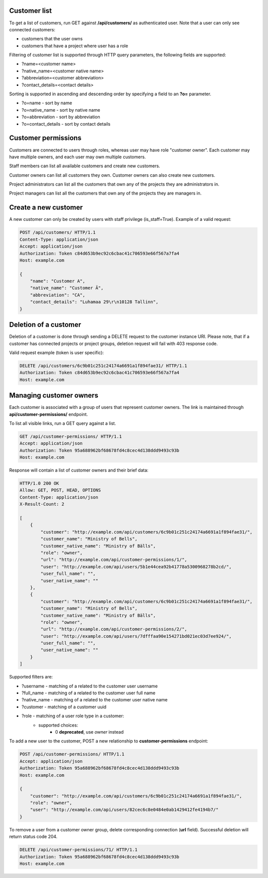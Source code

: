 Customer list
-------------

To get a list of customers, run GET against **/api/customers/** as authenticated user. Note that a user can
only see connected customers:

- customers that the user owns
- customers that have a project where user has a role

Filtering of customer list is supported through HTTP query parameters, the following fields are supported:

- ?name=<customer name>
- ?native_name=<customer native name>
- ?abbreviation=<customer abbreviation>
- ?contact_details=<contact details>

Sorting is supported in ascending and descending order by specifying a field to an **?o=** parameter.

- ?o=name - sort by name
- ?o=native_name - sort by native name
- ?o=abbreviation - sort by abbreviation
- ?o=contact_details - sort by contact details

Customer permissions
--------------------

Customers are connected to users through roles, whereas user may have role "customer owner". Each customer may have multiple owners, and each user may own multiple customers.

Staff members can list all available customers and create new customers.

Customer owners can list all customers they own. Customer owners can also create new customers.

Project administrators can list all the customers that own any of the projects they are administrators in.

Project managers can list all the customers that own any of the projects they are managers in.


Create a new customer
---------------------

A new customer can only be created by users with staff privilege (is_staff=True). Example of a valid request:

.. code-block:: http

    POST /api/customers/ HTTP/1.1
    Content-Type: application/json
    Accept: application/json
    Authorization: Token c84d653b9ec92c6cbac41c706593e66f567a7fa4
    Host: example.com

    {
        "name": "Customer A",
        "native_name": "Customer Ä",
        "abbreviation": "CA",
        "contact_details": "Luhamaa 29\r\n10128 Tallinn",
    }


Deletion of a customer
----------------------

Deletion of a customer is done through sending a DELETE request to the customer instance URI. Please note,
that if a customer has connected projects or project groups, deletion request will fail with 403 response code.

Valid request example (token is user specific):

.. code-block:: http

    DELETE /api/customers/6c9b01c251c24174a6691a1f894fae31/ HTTP/1.1
    Authorization: Token c84d653b9ec92c6cbac41c706593e66f567a7fa4
    Host: example.com

Managing customer owners
------------------------

Each customer is associated with a group of users that represent customer owners. The link is maintained
through **api/customer-permissions/** endpoint.

To list all visible links, run a GET query against a list.

.. code-block:: http

    GET /api/customer-permissions/ HTTP/1.1
    Accept: application/json
    Authorization: Token 95a688962bf68678fd4c8cec4d138ddd9493c93b
    Host: example.com

Response will contain a list of customer owners and their brief data:

.. code-block:: http

    HTTP/1.0 200 OK
    Allow: GET, POST, HEAD, OPTIONS
    Content-Type: application/json
    X-Result-Count: 2

    [
        {
            "customer": "http://example.com/api/customers/6c9b01c251c24174a6691a1f894fae31/",
            "customer_name": "Ministry of Bells",
            "customer_native_name": "Ministry of Bälls",
            "role": "owner",
            "url": "http://example.com/api/customer-permissions/1/",
            "user": "http://example.com/api/users/5b1e44cea92b41778a5300968278b2cd/",
            "user_full_name": "",
            "user_native_name": ""
        },
        {
            "customer": "http://example.com/api/customers/6c9b01c251c24174a6691a1f894fae31/",
            "customer_name": "Ministry of Bells",
            "customer_native_name": "Ministry of Bälls",
            "role": "owner",
            "url": "http://example.com/api/customer-permissions/2/",
            "user": "http://example.com/api/users/7dfffaa90e154271bd021ec03d7ee924/",
            "user_full_name": "",
            "user_native_name": ""
        }
    ]

Supported filters are:

- ?username - matching of a related to the customer user username
- ?full_name - matching of a related to the customer user full name
- ?native_name - matching of a related to the customer user native name
- ?customer - matching of a customer uuid
- ?role - matching of a user role type in a customer:
    * supported choices:
        * 0 **deprecated**, use *owner* instead

To add a new user to the customer, POST a new relationship to **customer-permissions** endpoint:

.. code-block:: http

    POST /api/customer-permissions/ HTTP/1.1
    Accept: application/json
    Authorization: Token 95a688962bf68678fd4c8cec4d138ddd9493c93b
    Host: example.com

    {
        "customer": "http://example.com/api/customers/6c9b01c251c24174a6691a1f894fae31/",
        "role": "owner",
        "user": "http://example.com/api/users/82cec6c8e0484e0ab1429412fe4194b7/"
    }

To remove a user from a customer owner group, delete corresponding connection (**url** field). Successful deletion
will return status code 204.

.. code-block:: http

    DELETE /api/customer-permissions/71/ HTTP/1.1
    Authorization: Token 95a688962bf68678fd4c8cec4d138ddd9493c93b
    Host: example.com
